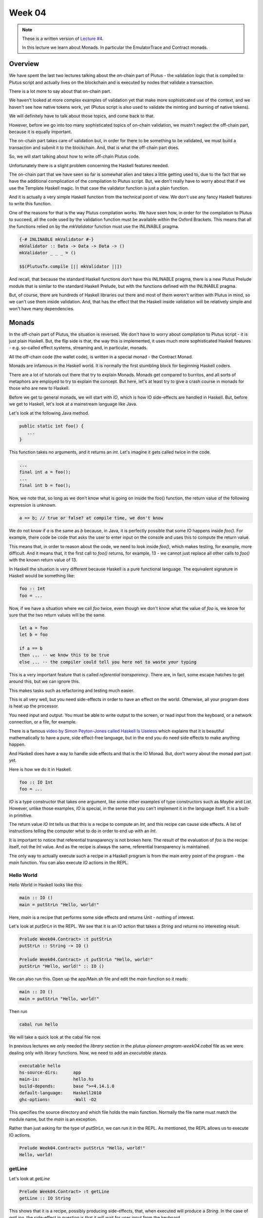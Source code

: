 Week 04
=======

.. note::
      These is a written version of `Lecture
      #4 <https://youtu.be/6Reuh0xZDjY>`__.

      In this lecture we learn about Monads. In particular the EmulatorTrace
      and Contract monads.

Overview
--------

We have spent the last two lectures talking about the on-chain part of
Plutus - the validation logic that is compiled to Plutus script and
actually lives on the blockchain and is executed by nodes that validate
a transaction.

There is a lot more to say about that on-chain part.

We haven't looked at more complex examples of validation yet that make
more sophisticated use of the context, and we haven't see how native
tokens work, yet (Plutus script is also used to validate the minting and
burning of native tokens).

We will definitely have to talk about those topics, and come back to
that.

However, before we go into too many sophisticated topics of on-chain
validation, we mustn't neglect the off-chain part, because it is equally
important.

The on-chain part takes care of validation but, in order for there to be
something to be validated, we must build a transaction and submit it to
the blockchain. And, that is what the off-chain part does.

So, we will start talking about how to write off-chain Plutus code.

Unfortunately there is a slight problem concerning the Haskell features
needed.

The on-chain part that we have seen so far is somewhat alien and takes a
little getting used to, due to the fact that we have the additional
complication of the compilation to Plutus script. But, we don't really
have to worry about that if we use the Template Haskell magic. In that
case the validator function is just a plain function.

And it is actually a very simple Haskell function from the technical
point of view. We don't use any fancy Haskell features to write this
function.

One of the reasons for that is the way Plutus compilation works. We have
seen how, in order for the compilation to Plutus to succeed, all the
code used by the validation function must be available within the Oxford
Brackets. This means that all the functions relied on by the
*mkValidator* function must use the INLINABLE pragma.

.. code:: haskell

      {-# INLINABLE mkValidator #-}
      mkValidator :: Data -> Data -> Data -> ()
      mkValidator _ _ _ = ()

      $$(PlutusTx.compile [|| mkValidator ||])

And recall, that because the standard Haskell functions don't have this
INLINABLE pragma, there is a new Plutus Prelude module that is similar
to the standard Haskell Prelude, but with the functions defined with the
INLINABLE pragma.

But, of course, there are hundreds of Haskell libraries out there and
most of them weren't written with Plutus in mind, so we can't use them
inside validation. And, that has the effect that the Haskell inside
validation will be relatively simple and won't have many dependencies.

Monads
------

In the off-chain part of Plutus, the situation is reversed. We don't
have to worry about compilation to Plutus script - it is just plain
Haskell. But, the flip side is that, the way this is implemented, it
uses much more sophisticated Haskell features - e.g. so-called effect
systems, streaming and, in particular, monads.

All the off-chain code (the wallet code), is written in a special monad
- the Contract Monad.

Monads are infamous in the Haskell world. It is normally the first
stumbling block for beginning Haskell coders.

There are a lot of tutorials out there that try to explain Monads.
Monads get compared to burritos, and all sorts of metaphors are employed
to try to explain the concept. But here, let's at least try to give a
crash course in monads for those who are new to Haskell.

Before we get to general monads, we will start with *IO*, which is how
IO side-effects are handled in Haskell. But, before we get to Haskell,
let's look at a mainstream language like Java.

Let's look at the following Java method.

.. code:: java

      public static int foo() {
         ...
      }

This function takes no arguments, and it returns an *int*. Let's imagine
it gets called twice in the code.

.. code:: java

      ...
      final int a = foo();
      ...
      final int b = foo();

Now, we note that, so long as we don't know what is going on inside the
foo() function, the return value of the following expression is unknown.

.. code:: java

      a == b; // true or false? at compile time, we don't know

We do not know if *a* is the same as *b* because, in Java, it is
perfectly possible that some IO happens inside *foo()*. For example,
there code be code that asks the user to enter input on the console and
uses this to compute the return value.

This means that, in order to reason about the code, we need to look
inside *foo()*, which makes testing, for example, more difficult. And it
means that, it the first call to *foo()* returns, for example, 13 - we
cannot just replace all other calls to *foo()* with the known return
value of 13.

In Haskell the situation is very different because Haskell is a pure
functional language. The equivalent signature in Haskell would be
something like:

.. code:: haskell

      foo :: Int
      foo = ...

Now, if we have a situation where we call *foo* twice, even though we
don't know what the value of *foo* is, we know for sure that the two
return values will be the same.

.. code:: haskell

      let a = foo
      let b = foo

      if a == b
      then ... -- we know this to be true
      else ... -- the compiler could tell you here not to waste your typing

This is a very important feature that is called *referential
transparency*. There are, in fact, some escape hatches to get around
this, but we can ignore this.

This makes tasks such as refactoring and testing much easier.

This is all very well, but you need side-effects in order to have an
effect on the world. Otherwise, all your program does is heat up the
processor.

You need input and output. You must be able to write output to the
screen, or read input from the keyboard, or a network connection, or a
file, for example.

There is a famous `video by Simon Peyton-Jones called Haskell Is
Useless <https://www.youtube.com/watch?v=iSmkqocn0oQ>`__ which explains
that it is beautiful mathematically to have a pure, side effect-free
language, but in the end you do need side effects to make anything
happen.

And Haskell does have a way to handle side effects and that is the IO
Monad. But, don't worry about the monad part just yet.

Here is how we do it in Haskell.

.. code:: haskell

      foo :: IO Int
      foo = ...

*IO* is a type constructor that takes one argument, like some other
examples of type constructors such as *Maybe* and *List*. However,
unlike those examples, *IO* is special, in the sense that you can't
implement it in the language itself. It is a built-in primitive.

The return value *IO Int* tells us that this is a recipe to compute an
*Int*, and this recipe can cause side effects. A list of instructions
telling the computer what to do in order to end up with an *Int*.

It is important to notice that referential transparency is not broken
here. The result of the evaluation of *foo* is the recipe itself, not
the *Int* value. And as the recipe is always the same, referential
transparency is maintained.

The only way to actually execute such a recipe in a Haskell program is
from the main entry point of the program - the *main* function. You can
also execute *IO* actions in the REPL.

Hello World
~~~~~~~~~~~

Hello World in Haskell looks like this:

.. code:: haskell

      main :: IO ()
      main = putStrLn "Hello, world!"

Here, *main* is a recipe that performs some side effects and returns
Unit - nothing of interest.

Let's look at *putStrLn* in the REPL. We see that it is an IO action
that takes a *String* and returns no interesting result.

.. code:: haskell

      Prelude Week04.Contract> :t putStrLn
      putStrLn :: String -> IO ()

      Prelude Week04.Contract> :t putStrLn "Hello, world!"
      putStrLn "Hello, world!" :: IO ()

We can also run this. Open up the app/Main.sh file and edit the *main*
function so it reads:

.. code:: haskell

      main :: IO ()
      main = putStrLn "Hello, world!"

Then run

.. code:: bash

      cabal run hello

We will take a quick look at the cabal file now.

In previous lectures we only needed the *library* section in the
*plutus-pioneer-program-week04.cabal* file as we were dealing only with
library functions. Now, we need to add an *executable* stanza.

.. code:: cabal

      executable hello
      hs-source-dirs:      app
      main-is:             hello.hs
      build-depends:       base ^>=4.14.1.0
      default-language:    Haskell2010
      ghc-options:         -Wall -O2

This specifies the source directory and which file holds the main
function. Normally the file name must match the module name, but the
*main* is an exception.

Rather than just asking for the type of *putStrLn*, we can run it in the
REPL. As mentioned, the REPL allows us to execute IO actions.

.. code:: haskell

      Prelude Week04.Contract> putStrLn "Hello, world!"
      Hello, world!

getLine
~~~~~~~

Let's look at *getLine*

.. code:: haskell

      Prelude Week04.Contract> :t getLine
      getLine :: IO String

This shows that it is a recipe, possibly producing side-effects, that,
when executed will produce a *String*. In the case of *getLine*, the
side-effect in question is that it will wait for user input from the
keyboard.

If we execute *getLine* in the REPL.

.. code:: haskell

      Prelude Week04.Contract> getLine

It waits for keyboard input. Then, if we enter something, it returns the
result.

.. code:: haskell

      Haskell
      "Haskell"

There are a variety of IO actions defined in Haskell to do all sorts of
things like reading files, writing files, reading from and writing to
sockets.

But no matter how many predefined actions you have, that will never be
enough to achieve something complex, so there must be a way to combine
these primitive, provided IO actions into bigger, more complex recipes.

One thing we can do is make use of the *Functor* type instance of IO.
Let's look at the type instances of *IO* in the REPL.

.. code:: haskell

      Prelude Week04.Contract> :i IO
      type IO :: * -> *
      newtype IO a
      = ghc-prim-0.6.1:GHC.Types.IO (ghc-prim-0.6.1:GHC.Prim.State#
                                       ghc-prim-0.6.1:GHC.Prim.RealWorld
                                       -> (# ghc-prim-0.6.1:GHC.Prim.State#
                                             ghc-prim-0.6.1:GHC.Prim.RealWorld,
                                             a #))
         -- Defined in ‘ghc-prim-0.6.1:GHC.Types’
      instance Applicative IO -- Defined in ‘GHC.Base’
      instance Functor IO -- Defined in ‘GHC.Base’
      instance Monad IO -- Defined in ‘GHC.Base’
      instance Monoid a => Monoid (IO a) -- Defined in ‘GHC.Base’
      instance Semigroup a => Semigroup (IO a) -- Defined in ‘GHC.Base’
      instance MonadFail IO -- Defined in ‘Control.Monad.Fail’

We see the dreaded *Monad* instance, but we also see a *Functor*
instance. *Functor* is a very important type class in Haskell. If we
look at it in the REPL:

.. code:: haskell

      Prelude Week04.Contract> :i Functor
      type Functor :: (* -> *) -> Constraint
      class Functor f where
      fmap :: (a -> b) -> f a -> f b
      (<$) :: a -> f b -> f a
      {-# MINIMAL fmap #-}
         -- Defined in ‘GHC.Base’
      instance Functor (Either a) -- Defined in ‘Data.Either’
      instance Functor [] -- Defined in ‘GHC.Base’
      instance Functor Maybe -- Defined in ‘GHC.Base’
      instance Functor IO -- Defined in ‘GHC.Base’
      instance Functor ((->) r) -- Defined in ‘GHC.Base’
      instance Functor ((,,,) a b c) -- Defined in ‘GHC.Base’
      instance Functor ((,,) a b) -- Defined in ‘GHC.Base’
      instance Functor ((,) a) -- Defined in ‘GHC.Base’

The important method here is *fmap*. The second function *(<$)* is a
convenience function.

.. code:: haskell

      fmap :: (a -> b) -> f a -> f b

This function, *fmap*, that all *Functor*\ s have tells us that, if we
give it has access to a function that can turn an *a* into a *b*, then
it can turn an *f a* into an *f b* for us. Here, we are interested in
the case where *f* is *IO*.

If we specialized the function for *IO*, we would have a function like:

.. code:: haskell

      fmap' :: (a -> b) -> IO a -> IO b

How does that work. Well, *IO a* is a recipe that has side effects and
produces an *a*. So, how do we get a *b* out of that? We perform the
recipe, but, before return the *a*, we apply the *(a -> b)* function to
to *a* and return the result, which is the *b*.

In the REPL, let's look at the *toUpper* function.

.. code:: haskell

      Prelude Week04.Contract> import Data.Char
      Prelude Data.Char Week04.Contract> :t toUpper
      toUpper :: Char -> Char
      Prelude Data.Char Week04.Contract> toUpper 'q'
      'Q'

If we want to apply that to a *String* rather than a *Char* we can use
the *map* function. *String*\ s in Haskell are just lists of *Char*\ s.

.. code:: haskell

      Prelude Data.Char Week04.Contract> map toUpper "Haskell"
      "HASKELL"

The *map toUpper* function is a function from *String* to *String*.

.. code:: haskell

      Prelude Data.Char Week04.Contract> :t map toUpper
      map toUpper :: [Char] -> [Char]

And we can use this in combination with *fmap*. If we use *map toUpper*
as our function to convert an *a* to a *b*, we can see what the type of
output of *fmap* would be when applied to an *IO a*.

.. code:: haskell

      Prelude Data.Char Week04.Contract> :t fmap (map toUpper) getLine
      fmap (map toUpper) getLine :: IO [Char]

Let's see it in action.

.. code:: haskell

      Prelude Data.Char Week04.Contract> fmap (map toUpper) getLine
      haskell
      "HASKELL"

We can also use the *>>* operator. This chains two *IO* actions
together, ignoring the result of the first. In the following example,
both actions will be performed in sequence.

.. code:: haskell

      Prelude Week04.Contract> putStrLn "Hello" >> putStrLn "World"
      Hello
      World

Here, there is no result from *putStrLn*, but if there were, it would
have been ignored. Its side effects would have been performed, its
result ignored, then the second *putStrLn* side effects would been
performed before returning the result of the second call.

Then, there is an important operator that does not ignore the result of
the first *IO* action, and that is called *bind*. It is written as the
*>>=* symbol.

.. code:: haskell

      Prelude Week04.Contract> :t (>>=)
      (>>=) :: Monad m => m a -> (a -> m b) -> m b

We see the *Monad* constraint, but we can ignore that for now and just
think of *IO*.

What this says is that if I have a recipe that performs side effects
then gives me a result *a*, and given that I have a function that takes
an *a* and gives me back a recipe that returns a *b*, then I can combine
the recipe *m a* with the recipe *m b* by taking the value *a* and using
it in the recipe that results in the value *b*.

An example will make this clear.

.. code:: haskell

      Prelude Week04.Contract> getLine >>= putStrLn
      Haskell
      Haskell

Here, the function *getLine* is of type *IO String*. The return value
*a* is passed to the function *(a -> m b)* which then generates a recipe
*putStrLn* with an input value of *a* and an output of type *IO ()*.
Then, *putStrLn* performs its side effects and returns *Unit*.

There is another, very important, way to create *IO* actions, and that
is to create recipes that immediately return results without performing
any side effects.

That is done with a function called *return*.

.. code:: haskell

      Prelude Week04.Contract> :t return
      return :: Monad m => a -> m a

Again, it is general for any Monad, we only need to think about *IO*
right now.

It takes a value *a* and returns a recipe that produces the value *a*.
In the case of *return*, the recipe does not actually create any side
effects.

For example:

.. code:: haskell

      Prelude Week04.Contract> return "Haskell" :: IO String
      "Haskell"

We needed to specify the return type so that the REPL knows which Monad
we are using:

.. code:: haskell

      Prelude Week04.Contract> :t return "Haskell" :: IO String
      return "Haskell" :: IO String :: IO String

      Prelude Week04.Contract> :t return "Haskell"
      return "Haskell" :: Monad m => m [Char]

If we now go back to our *main* program, we can now write relatively
complex *IO* actions. For example, we can define an *IO* action that
will ask for two strings and print result of concatenating those two
strings to the console.

.. code:: haskell

      main :: IO ()
      main = bar

      bar :: IO ()
      bar = getLine >>= \s ->
            getLine >>= \t ->
            putStrLn (s ++ t)

And then, when we run it, the program will wait for two inputs and then
output the concatenated result.

.. code:: bash

      cabal run hello
      one
      two
      onetwo

This is enough now for our purposes, although we won't need the *IO*
Monad until perhaps later in the course when we talk about actually
deploying Plutus contracts. However, the *IO* Monad is an important
example, and a good one to start with.

So, for now, let's completely forget about *IO* and just write pure,
functional Haskell, using the *Maybe* type.

Maybe
~~~~~

The *Maybe* type is one of the most useful types in Haskell.

.. code:: haskell

      Prelude Week04.Contract> :i Maybe
      type Maybe :: * -> *
      data Maybe a = Nothing | Just a
         -- Defined in ‘GHC.Maybe’
      instance Applicative Maybe -- Defined in ‘GHC.Base’
      instance Eq a => Eq (Maybe a) -- Defined in ‘GHC.Maybe’
      instance Functor Maybe -- Defined in ‘GHC.Base’
      instance Monad Maybe -- Defined in ‘GHC.Base’
      instance Semigroup a => Monoid (Maybe a) -- Defined in ‘GHC.Base’
      instance Ord a => Ord (Maybe a) -- Defined in ‘GHC.Maybe’
      instance Semigroup a => Semigroup (Maybe a)
      -- Defined in ‘GHC.Base’
      instance Show a => Show (Maybe a) -- Defined in ‘GHC.Show’
      instance Read a => Read (Maybe a) -- Defined in ‘GHC.Read’
      instance Foldable Maybe -- Defined in ‘Data.Foldable’
      instance Traversable Maybe -- Defined in ‘Data.Traversable’
      instance MonadFail Maybe -- Defined in ‘Control.Monad.Fail’

It is often called something like *Optional* in other programming
languages.

It has two constructors - *Nothing*, which takes no arguments, and
*Just*, which takes one argument.

.. code:: haskell

      data Maybe a = Nothing | Just a

Let's look at an example.

In Haskell, if you want to pass a *String* to a value that has a *read*
instance, you will normally do this with the *read* function.

.. code:: haskell

      Week04.Maybe> read "42" :: Int
      42

But, *read* is a bit unpleasant, because if we have something that can't
be parsed as an *Int*, then we get an error.

.. code:: haskell

      Week04.Maybe> read "42+u" :: Int
      *** Exception: Prelude.read: no parse

Let's import *readMaybe* to do it in a better way.

.. code:: haskell

      Prelude Week04.Maybe> import Text.Read (readMaybe)
      Prelude Text.Read Week04.Contract>

The function *readMaybe* does the same as *read*, but it returns a
*Maybe*, and in the case where it cannot parse, it will return a *Maybe*
created with the *Nothing* constructor.

.. code:: haskell

      Prelude Text.Read Week04.Contract> readMaybe "42" :: Maybe Int
      Just 42

      Prelude Text.Read Week04.Contract> readMaybe "42+u" :: Maybe Int
      Nothing

Let's say we want to create a new function that returns a *Maybe*.

::

      foo :: String -> String -> String -> Maybe Int

The idea is that the function should try to parse all three *String*\ s
as *Int*\ s. If all the *String*\ s can be successfully parsed as
*Int*\ s, then we want to add those three *Int*\ s to get a sum. If one
of the parses fails, we want to return *Nothing*.

One way to do that would be:

.. code:: haskell

      foo :: String -> String -> String -> Maybe Int
      foo x y z = case readMaybe x of
         Nothing -> Nothing
         Just k  -> case readMaybe y of
            Nothing -> Nothing
            Just l  -> case readMaybe z of
                  Nothing -> Nothing
                  Just m  -> Just (k + l + m)

Let's see if it works. First, the case where is succeeds:

.. code:: haskell

      Prelude Week04.Contract> :l Week04.Maybe 
      Prelude Week04.Maybe> foo "1" "2" "3"
      Just 6

But, if one of the values can't be parsed, we get *Nothing*:

.. code:: haskell

      Prelude Week04.Maybe> foo "" "2" "3"
      Nothing

The code is not ideal because we repeat the same pattern three times.
Each time we have to consider the two cases - whether the result of the
read is a *Just* or a *Nothing*.

Ask Haskellers, we hate repetition like this.

The thing we want to do is very simple. We want to pass the three
*String*\ s and add the result, but with all those cases it is very
noisy and very ugly. We want to abstract away this pattern.

One way to do that would be to define something like:

.. code:: haskell

      bindMaybe :: Maybe a -> (a -> Maybe b) -> Maybe b
      bindMaybe Nothing = Nothing
      bindMaybe (Just x) f = f x

Let's write the same function again using *bindMaybe*.

.. code:: haskell

      foo' :: String -> String -> String -> Maybe Int
      foo' x y z = readMaybe x `bindMaybe` \k ->
                  readMaybe y `bindMaybe` \l ->
                  readMaybe z `bindMaybe` \m ->
                  Just (k + l + m)

And then, in the REPL, we get the same results for *foo'* as we got for
*foo*.

.. code:: haskell

      Prelude Week04.Maybe> foo "1" "2" "3"
      Just 6

      Prelude Week04.Maybe> foo "" "2" "3"
      Nothing

This does exactly the same as *foo*, but it is much more compact, there
is far less noise, and the business logic is much clearer.

It may, or may not, help to view the function with it not being used
with infix notation:

.. code:: haskell

      Prelude Text.Read Week04.Maybe> bindMaybe (readMaybe "42" :: Maybe Int) (\x -> Just x)
      Just 42

Here you can see the function clearly taking the *Maybe* and then the
function that takes the *a* from the *Maybe* and uses it as the input to
a function that returns a new *Maybe*.

This produces nothing useful, until we add the second *readMaybe*

.. code:: haskell

      Prelude Text.Read Week04.Maybe> bindMaybe (readMaybe "42" :: Maybe Int) (\x -> bindMaybe (readMaybe "5" :: Maybe Int) (\y -> Just (y + x)))
      Just 47

In some ways *Nothing* is a bit like an exception in other languages. If
any of the computations returns *Nothing*, the remainder of the
computations in the block are not performed and *Nothing* is returned.

Either
~~~~~~

Another very useful type in Haskell is the *Either* type.

.. code:: haskell

      Prelude Week04.Contract> :i Either
      type Either :: * -> * -> *
      data Either a b = Left a | Right b
         -- Defined in ‘Data.Either’
      instance Applicative (Either e) -- Defined in ‘Data.Either’
      instance (Eq a, Eq b) => Eq (Either a b)
      -- Defined in ‘Data.Either’
      instance Functor (Either a) -- Defined in ‘Data.Either’
      instance Monad (Either e) -- Defined in ‘Data.Either’
      instance (Ord a, Ord b) => Ord (Either a b)
      -- Defined in ‘Data.Either’
      instance Semigroup (Either a b) -- Defined in ‘Data.Either’
      instance (Show a, Show b) => Show (Either a b)
      -- Defined in ‘Data.Either’
      instance (Read a, Read b) => Read (Either a b)
      -- Defined in ‘Data.Either’
      instance Foldable (Either a) -- Defined in ‘Data.Foldable’
      instance Traversable (Either a) -- Defined in ‘Data.Traversable’

*Either* takes two parameters, *a* and *b*. Like *Maybe* it has two
constructors, but unlike *Maybe* both take a value. It can *Either* be
an *a* or a *b*. The two constructors are *Left* and *Right*.

For example:

.. code:: haskell

      Prelude Week04.Contract> Left "Haskell" :: Either String Int
      Left "Haskell"

Or

.. code:: haskell

      Prelude Week04.Contract> Right 7 :: Either String Int
      Right 7

If we take the exception analogy a little further, then one issue with
*Maybe* is that if we return *Nothing*, there is no error message. But,
if we want something that gives a message, we can replace *Maybe* with
an *Either* type.

In that case, *Right* can correspond to *Just* and *Left* can correspond
to an error, as *Nothing* did. But, depending on what type we choose for
*a*, we can give appropriate error messages.

Let's define something called *readEither* and see what it does when it
can and when it cannot parse its input.

.. code:: haskell

      readEither :: Read a => String -> Either String a
      readEither s case readMaybe s of
         Nothing -> Left $ "can't parse: " ++ s
         Just a  -> Right a

.. code:: haskell

      Prelude Week04.Either> readEither "42" :: Either String Int
      Right 42

.. code:: haskell

      Prelude Week04.Either> readEither "42+u" :: Either String Int
      Left "can't parse: 42+u"

Using this, we can now rewrite *foo* in terms of *Either*. First, using
the long-winded method:

.. code:: haskell

      foo :: String -> String -> String -> Either String Int
      foo x y z = case readEither x of
         Left err -> Left err
         Right k  -> case readEither y of
            Left err -> Left err
            Right l  -> case readEither z of
                  Left err -> Left err
                  Right m  -> Right (k + l + m)

Let's try it. First, the happy path:

.. code:: haskell

      Prelude Week04.Either> foo "1" "2" "3"
      Right 6

Then, when we have a problem:

.. code:: haskell

      Prelude Week04.Either> foo "ays" "2" "3"
      Left "can't parse: ays"

But, we have the same problem that we had with *Maybe*; we have a lot of
repetition.

The solution is similar.

.. code:: haskell

      bindEither :: Either String a -> (a -> Either String b) -> Either String b
      bindEither (Left err) _ = Left err
      bindEither (Right x)  f = f x

      foo' :: String -> String -> String -> Either String Int
      foo' x y z = readEither x `bindEither` \k ->
                  readEither y `bindEither` \l ->
                  readEither z `bindEither` \m ->
                  Right (k + l + m)

You can run this again in the REPL and it will behave in the same way as
its long-winded version.

Writer
~~~~~~

So far we have looked at three examples: *IO a*, *Maybe a* and *Either
String a*. *IO a* represents plans that can involve side effects and,
when executed, produce an *a*. *Maybe a* and *Either String a* represent
computations that can produce an *a* but can also fail. The difference
between *Maybe* and *Either* is just that *Maybe* does not produce any
error message, but *Either* does.

Now let's look at a completely different example that captures the idea
of computations that can also produce log output.

We can represent that with a type.

.. code:: haskell

      data Writer a = Writer a [String]
         deriving Show

As an example, let's write a function that returns a *Writer* for an
*Int* and writes a log message.

.. code:: haskell

      number :: Int -> Writer Int
      number n = Writer n $ ["number: " ++ show n]

In the REPL:

.. code:: haskell

      Prelude Week04.Writer> number 42
      Writer 42 ["number: 42"]

Now, let's do something similar to that which we have done with *Maybe*
and *Either*.

Let's write a function that takes three logging computations that each
produce an *Int* and we want to return a single computation that
produces the sum of those *Int*\ s.

.. code:: haskell

      foo :: Writer Int -> Writer Int -> Writer Int -> Writer Int
      foo (Writer k xs) (Writer l ys) (Writer m zs) =
      Writer (K + l + m) $ xs ++ ys ++ zs

In the REPL:

.. code:: haskell

      Prelude Week04.Writer> foo (number 1) (number 2) (number 3)
      Writer 6 ["number: 1","number: 2","number: 3"]

Now, let's write another useful function that takes a list of message
and producers a *Writer* with no useful result.

.. code:: haskell

      tell :: [String] -> Writer ()
      tell = Writer ()

Now, we can update *foo* to add an extra log message showing the sum of
the numbers.

.. code:: haskell

      foo :: Writer Int -> Writer Int -> Writer Int -> Writer Int
      foo (Writer k xs) (Writer l ys) (Writer m zs) =
      let
         s = k + l + m
         Writer _ us = tell ["sum: " ++ show s]
      in
         Writer s $ xs ++ ys ++ zs ++ us

In the REPL:

.. code:: haskell

      Prelude Week04.Writer> foo (number 1) (number 2) (number 3)
      Writer 6 ["number: 1","number: 2","number: 3","sum: 6"]

As before, we can write a bind function:

.. code:: haskell

      bindWriter :: Writer a -> (a -> Writer b) -> Writer b
      bindWriter (Writer a xs) f =
      let
         Writer b ys = f a
      in
         Writer b $ xs ++ ys

Here, the *bindWriter* function is returning the *Writer b* and
producing log messages which are a concatenation of the *xs* that we
pattern matched on input, and the *ys* that we pattern matched when
calling *f a* in order to produce the *Writer b*.

Now, we can rewrite *foo* using *bindWriter* and make it much nicer.

.. code:: haskell

      foo' :: Writer Int -> Writer Int -> Writer Int -> Writer Int
      foo' x y z = x `bindWriter` \k ->
                  y `bindWriter` \l ->
                  z `bindWriter` \m ->
                  let s = k + l + m
                  in tell ["sum: " ++ show s] `bindWriter` \_ ->
                     Writer s []

What we did with *foo* before, we can now do with *foo'*, and we get the
same result.

.. code:: haskell

      Prelude Week04.Writer> foo' (number 1) (number 2) (number 3)
      Writer 6 ["number: 1","number: 2","number: 3","sum: 6"]

Admittedly, it is longer than it was before, but it is much nicer. We no
longer need to do the pattern matching to extract the messages. We don't
have to explicitly combine the log messages, where we could make a
mistake and forget one, or get the order wrong. Instead, we abstract all
that away and can just concentrate on the business logic.

Although the pattern is the same as with *Maybe* and *Either*, note that
the special aspect of these computations is completely different. With
*Maybe* and *Either* we dealt with the notion of failure, whereas here,
with the *Writer*, there is no failure, but we instead have additional
output.

What is a Monad?
~~~~~~~~~~~~~~~~

Now, we are in a position to explain what a Monad is.

Looking back at the four examples, what did they have in common? In all
four cases, We had a type constructor with one type parameter - *IO*,
*Maybe*, *Either String* and *Writer* all take a type parameter.

And, for all four of these examples, we had a bind function. For *IO*,
we had the *>>=* function and for the others we had the bind functions
that we wrote ourselves.

.. code:: haskell

      bindWriter :: Writer a -> (a -> Writer b) -> Writer b
      bindEither :: Either String a -> (a -> Either String b) -> Either String b
      bindMaybe :: Maybe a -> (a -> Maybe b) -> Maybe b

How the bind works depends on the case. In the case of *IO* it is
built-in magic, but you can think of it as just combining the two plans
describing the actions to take during computation. For *bindMaybe* and
*bindEither* the logic is for the whole plan to fail if any part of it
fails, and for *bindWriter*, the logic was to combine the list of log
messages.

And that is the main idea of Monads. It's a concept of computation with
some additional side effects, and the ability to bind two such
computations together.

There is another aspect that we briefly mentioned in the case of *IO*
but not for the other examples - another thing that we can always do.

Whenever we have such a concept of computation with side effects, we
also also always have the ability to produce a computation of this kind
that *doesn't* have any side effects.

In the example of *IO*, this was done with *return*. Given an *a*, you
can create an *IO a* which is the recipe that always simply returns the
*a* with no side effects. Each of the other example has this ability as
well, as shown below.

.. code:: haskell

      return              :: a -> IO a
      Just                :: a -> Maybe a
      Right               :: a -> Either String a
      (\a -> Writer a []) :: a -> Writer a

And it is the combination of these two features that defines a Monad.

-  the ability to bind two computations together
-  the possibility to construct a computation from a pure value without
   making use of any of the potential side effects

If we look in the REPL:

.. code:: haskell

      Prelude Week04.Contract> :i Monad
      type Monad :: (* -> *) -> Constraint
      class Applicative m => Monad m where
      (>>=) :: m a -> (a -> m b) -> m b
      (>>) :: m a -> m b -> m b
      return :: a -> m a
      {-# MINIMAL (>>=) #-}
         -- Defined in ‘GHC.Base’
      instance Monad (Either e) -- Defined in ‘Data.Either’
      instance Monad [] -- Defined in ‘GHC.Base’
      instance Monad Maybe -- Defined in ‘GHC.Base’
      instance Monad IO -- Defined in ‘GHC.Base’
      instance Monad ((->) r) -- Defined in ‘GHC.Base’
      instance (Monoid a, Monoid b, Monoid c) => Monad ((,,,) a b c)
      -- Defined in ‘GHC.Base’
      instance (Monoid a, Monoid b) => Monad ((,,) a b)
      -- Defined in ‘GHC.Base’
      instance Monoid a => Monad ((,) a) -- Defined in ‘GHC.Base’

We see the bind function

.. code:: haskell

      (>>=) :: m a -> (a -> m b) -> m b

And the *return* function that takes a pure value and turns it into a
computation that has potential for side effects, but does not use them.

.. code:: haskell

      return :: a -> m a

The other function *>>* can easily be defined in terms of *>>=*, but is
provided for convenience.

.. code:: haskell

      (>>) :: m a -> m b -> m b

What this function does is to throw away the result of the first
computation, so you could define it in terms of *>>=* by just ignoring
the argument to the function parameter.

There's another technical computation. We see that *Monad* has the super
class *Applicative*, so every Monad is *Applicative*.

.. code:: haskell

      Prelude Week04.Contract> :i Applicative
      type Applicative :: (* -> *) -> Constraint
      class Functor f => Applicative f where
      pure :: a -> f a
      (<*>) :: f (a -> b) -> f a -> f b
      GHC.Base.liftA2 :: (a -> b -> c) -> f a -> f b -> f c
      (*>) :: f a -> f b -> f b
      (<*) :: f a -> f b -> f a
      {-# MINIMAL pure, ((<*>) | liftA2) #-}
         -- Defined in ‘GHC.Base’
      instance Applicative (Either e) -- Defined in ‘Data.Either’
      instance Applicative [] -- Defined in ‘GHC.Base’
      instance Applicative Maybe -- Defined in ‘GHC.Base’
      instance Applicative IO -- Defined in ‘GHC.Base’
      instance Applicative ((->) r) -- Defined in ‘GHC.Base’
      instance (Monoid a, Monoid b, Monoid c) =>
               Applicative ((,,,) a b c)
      -- Defined in ‘GHC.Base’
      instance (Monoid a, Monoid b) => Applicative ((,,) a b)
      -- Defined in ‘GHC.Base’
      instance Monoid a => Applicative ((,) a) -- Defined in ‘GHC.Base’

We see it has a bunch of functions, but we only need the first two.

.. code:: haskell

      pure :: a -> f a
      (<*>) :: f (a -> b) -> f a -> f b

The function *pure* has the same type signature as *return*. Then there
is <\*> (pronounced 'ap') which looks a bit more complicated. But, the
truth is that, once you have *return* and *>>=* in a Monad, we can
easily define both *pure* and <\*>.

We see that *Applicative* also has a superclass *Functor*.

.. code:: haskell

      Prelude Week04.Contract> :i Functor
      type Functor :: (* -> *) -> Constraint
      class Functor f where
      fmap :: (a -> b) -> f a -> f b
      (<$) :: a -> f b -> f a
      {-# MINIMAL fmap #-}
         -- Defined in ‘GHC.Base’
      instance Functor (Either a) -- Defined in ‘Data.Either’
      instance Functor [] -- Defined in ‘GHC.Base’
      instance Functor Maybe -- Defined in ‘GHC.Base’
      instance Functor IO -- Defined in ‘GHC.Base’
      instance Functor ((->) r) -- Defined in ‘GHC.Base’
      instance Functor ((,,,) a b c) -- Defined in ‘GHC.Base’
      instance Functor ((,,) a b) -- Defined in ‘GHC.Base’
      instance Functor ((,) a) -- Defined in ‘GHC.Base’

As we mentioned in the context of *IO*, *Functor* has the *fmap*
function which, given a function from *a* to *b* will turn an *f a* into
an *f b*.

The prototypical example for *fmap* is lists where *fmap* is just *map*.
Given a function from *a* to *b*, you can create a list of type *b* from
a list of type *a* by applying the *map* function to each of the
elements of the list.

Again, once you have *return* and *>>=*, it is easy to define *fmap*.

So, whenever you want to define a Monad, you just define *return* and
*>>=*, and to make the compiler happy and to give instances for
*Functor* and *Applicative*, there's always a standard way of doing it.

We can do this in the example of *Writer*.

.. code:: haskell

      import Control.Monad

      instance Functor Writer where
         fmap = liftM

      instance Applicative Writer where
         pure = return
         (<*>) = ap

      instance Monad Writer where
         return a = Writer a []
         (>>=) = bindWriter

We don't have to do the same for *Maybe*, *Either* or *IO* because they
are already Monads defined by the Prelude.

Why Is This useful?
~~~~~~~~~~~~~~~~~~~

It is always useful, in general, to identify a common pattern and give
it a name.

But, maybe the most important advantage is that there are lots of
functions that don't care which Monad we are dealing with - they will
work with all Monads.

Let's generalize the example where we compute the sum of three integers.
We use a *let* in the example below for reasons that will become clear
in moment.

.. code:: haskell

      threeInts :: Monad m => m Int -> m Int -> m Int -> m Int
      threeInts mx my mz =
         mx >>= \k ->
         my >>= \l ->
         mz >>= \m ->
         let s = k + l + m in return s

Now we have this function, we can return to the *Maybe* example and
rewrite it.

.. code:: haskell

      foo'' :: String -> String -> String -> Maybe Int
      foo'' x y z = threeInts (readMaybe x) (readMaybe y) (readMaybe z)

We can do the same for the *Either* example.

.. code:: haskell

      foo'' :: String -> String -> String -> Either String Int
      foo'' x y z = threeInts (readEither x) (readEither y) (readEither z)

The *Writer* example is not exactly the same.

If we are happy not to have the log message for the sum, it is very
simple as it is already an instance of *threeInts*.

.. code:: haskell

      foo'' :: Writer Int -> Writer Int -> Writer Int -> Writer Int
      foo'' x y z = threeInts

However, if we want the final log message, it becomes a little more
complicated.

.. code:: haskell

      foo'' :: Writer Int -> Writer Int -> Writer Int -> Writer Int
      foo'' x y z = do
         s <- threeInts x y z
         tell ["sum: " ++ show s]
         return s

If you look into the Control.Monad module in the standard Haskell
Prelude, you will see that there are many useful functions that you can
use for all Monads.

One way to think about a Monad is as a computation with a super power.

In the case of *IO*, the super power would be having real-world
side-effects. In the case of *Maybe*, the super power is being able to
fail. The super power of *Either* is to fail with an error message. And
in the case of *Writer*, the super power is to log messages.

There is a saying in the Haskell community that Haskell has an
overloaded semi-colon. The explanation for this is that in many
imperative programming languages, you have semi-colons that end with a
semi-colon - each statement is executed one after the other, each
separated by a semi-colon. But, what exactly the semi-colon means
depends on the language. For example, there could be an exception, in
which case computation would stop and wouldn't continue with the next
lines.

In a sense, *bind* is like a semi-colon. And the cool thing about
Haskell is that it is a programmable semi-colon. We get to say what the
logic is for combining two computations together.

Each Monad comes with its own "semi-colon".

'do' notation
~~~~~~~~~~~~~

Because this pattern is so common and monadic computations are all over
the place, there is a special notation for this in Haskell, called *do*
notation.

It is syntactic sugar. Let's rewrite *threeInts* using *do* notation.

.. code:: haskell

      threeInts' :: Monad m => m Int -> m Int -> m Int -> m Int
      threeInts' mx my mz = do
         k <- mx
         l <- my
         m <- mz
         let s = k + l + m
         return s

This does exactly the same thing as the non-\ *do* version, but it has
less noise.

Note that the *let* statement does not use an *in* part. It does not
need to inside a *do* block.

And that's Monads. There is a lot more to say about them but hopefully
you now have an idea of what Monads are and how they work.

Often you are in a situation where you want several effects at once -
for example you may want optional failure *and* log messages. There are
ways to do that in Haskell. For example there are Monad Transformers
where one can basically build custom Monads with the features that you
want.

There are other approaches. One is called Effect Systems, which has a
similar objective. And this is incidentally what Plutus uses for
important Monads. In particular the Contact Monad in the wallet, and the
Trace Monad which is used to test Plutus code.

The good news is that you don't need to understand Effect Systems to
work with these Monads. You just need to know that you are working with
a Monad, and what super powers it has.

Plutus Monads
-------------

Now that we have seen how to write monadic code, either by using bind and return or by using do notation, we can look a very important Monad, namely the Contract Monad, which you may have
already noticed in previous code examples.

The Contract Monad defines code that will run in the wallet, which is the off-chain part of Plutus.

But, before we go into details, we will talk about a second Monad, the EmulatorTrace monad.

The EmulatorTrace Monad
~~~~~~~~~~~~~~~~~~~~~~~

You may have wondered if there is a way to execute Plutus code for testing purposes without using the Plutus Playground. There is indeed, and this is done using the *EmulatorTrace* Monad.

You can think of a program in this monad as what we do manually in the *simulator* tab of the playground. That is, we define the initial conditions, we define the actions such as which wallets
invoke which endpoints with which parameters and we define the waiting periods between actions.

The relevant definitions are in the package *plutus-contract* in module *Plutus.Trace.Emulator*.


.. code:: haskell

      module Plutus.Trace.Emulator

The most basic function is called *runEmulatorTrace*.      

.. code:: haskell

      -- | Run an emulator trace to completion, returning a tuple of the final state
      -- of the emulator, the events, and any error, if any.
      runEmulatorTrace
          :: EmulatorConfig
          -> EmulatorTrace ()
          -> ([EmulatorEvent], Maybe EmulatorErr, EmulatorState)
      runEmulatorTrace cfg trace =
          (\(xs :> (y, z)) -> (xs, y, z))
          $ run
          $ runReader ((initialDist . _initialChainState) cfg)
          $ foldEmulatorStreamM (generalize list)
          $ runEmulatorStream cfg trace

It gets something called an *EmulatorConfig* and an *EmulatorTrace ()*, which is a pure computation where no real-world side effects are involved. It is a pure function that executes
the trace on an emulated blockchain, and then gives a result as a list of *EmulatorEvent*s, maybe an error, if there was one, and then finally the final *EmulatorState*.

*EmulatorConfig* is defined in a different module in the same package:

.. code:: haskell

      module Wallet.Emulator.Stream

      data EmulatorConfig =
      EmulatorConfig
          { _initialChainState      :: InitialChainState -- ^ State of the blockchain at the beginning of the simulation. Can be given as a map of funds to wallets, or as a block of transactions.
          } deriving (Eq, Show)
          
      type InitialChainState = Either InitialDistribution Block

We see it only has one field, which is of type *InitialChainState* and it is either *InitialDistribution* or *Block*.

*InitialDistribution* is defined in another module in the same package, and it is a type synonym for a map of key value pairs of *Wallet*s to *Value*s, as you would expect. *Value* can be
either lovelace or native tokens.

.. code:: haskell

      module Plutus.Contract.Trace

      type InitialDistribution = Map Wallet Value

In the same module, we see something called *defaultDist* which returns a default distribution for all wallets. It does this by passing the 10 wallets defined by *allWallets* to *defaultDistFor* which takes a list of 
wallets.

.. code:: haskell
      
      -- | The wallets used in mockchain simulations by default. There are
      --   ten wallets because the emulator comes with ten private keys.
      allWallets :: [EM.Wallet]
      allWallets = EM.Wallet <$> [1 .. 10]

      defaultDist :: InitialDistribution
      defaultDist = defaultDistFor allWallets

      defaultDistFor :: [EM.Wallet] -> InitialDistribution
      defaultDistFor wallets = Map.fromList $ zip wallets (repeat (Ada.lovelaceValueOf 100_000_000))

We can try this out in the REPL:

.. code:: haskell

      Prelude Week04.Contract> import Plutus.Trace.Emulator
      Prelude Plutus.Trace.Emulator Week04.Contract> import Plutus.Contract.Trace
      Prelude Plutus.Trace.Emulator Plutus.Contract.Trace Week04.Contract> defaultDist
      fromList [(Wallet 1,Value (Map [(,Map [("",100000000)])])),(Wallet 2,Value (Map [(,Map [("",100000000)])])),(Wallet 3,Value (Map [(,Map [("",100000000)])])),(Wallet 4,Value (Map [(,Map [("",100000000)])])),(Wallet 5,Value (Map [(,Map [("",100000000)])])),(Wallet 6,Value (Map [(,Map [("",100000000)])])),(Wallet 7,Value (Map [(,Map [("",100000000)])])),(Wallet 8,Value (Map [(,Map [("",100000000)])])),(Wallet 9,Value (Map [(,Map [("",100000000)])])),(Wallet 10,Value (Map [(,Map [("",100000000)])]))]

We can see that each of the 10 wallets has been given an initial distribution of 100,000,000 lovelace.

We can also get the balances for a specific wallet or wallets:

.. code:: haskell

      Prelude Plutus.Trace.Emulator Plutus.Contract.Trace Week04.Contract> defaultDistFor [Wallet 1]
      fromList [(Wallet 1,Value (Map [(,Map [("",100000000)])]))]

If you want different initial values, of if you want native tokens, then you have to specify that manually.

Let's see what we need to run our first trace:

.. code:: haskell

      Prelude Plutus.Trace.Emulator Plutus.Contract.Trace Week04.Contract> :t runEmulatorTrace
      runEmulatorTrace
      :: EmulatorConfig
      -> EmulatorTrace ()
      -> ([Wallet.Emulator.MultiAgent.EmulatorEvent], Maybe EmulatorErr,
            Wallet.Emulator.MultiAgent.EmulatorState)

So, we need an *EmulatorConfig* which we know takes an *InitialChainState*.

.. code:: haskell
      
      Prelude Plutus.Trace.Emulator Plutus.Contract.Trace Week04.Contract> import Wallet.Emulator.Stream 
      Prelude Plutus.Trace.Emulator Plutus.Contract.Trace Wallet.Emulator.Stream Week04.Contract> :i InitialChainState 
      type InitialChainState :: *
      type InitialChainState =
      Either InitialDistribution Ledger.Blockchain.Block
            -- Defined in ‘Wallet.Emulator.Stream’

If we take the *Left* of the *defaultDist* will will get an *InitialDistribution*.

.. code:: haskell
      
      Prelude Plutus.Trace.Emulator Plutus.Contract.Trace Wallet.Emulator.Stream Week04.Contract> :t Left defaultDist
      Left defaultDist :: Either InitialDistribution b

Which we can then use to construct an *EmulatorConfig*.

.. code:: haskell

      Prelude Plutus.Trace.Emulator Plutus.Contract.Trace Wallet.Emulator.Stream Week04.Contract> EmulatorConfig $ Left defaultDist
      EmulatorConfig {_initialChainState = Left (fromList [(Wallet 1,Value (Map [(,Map [("",100000000)])])),(Wallet 2,Value (Map [(,Map [("",100000000)])])),(Wallet 3,Value (Map [(,Map [("",100000000)])])),(Wallet 4,Value (Map [(,Map [("",100000000)])])),(Wallet 5,Value (Map [(,Map [("",100000000)])])),(Wallet 6,Value (Map [(,Map [("",100000000)])])),(Wallet 7,Value (Map [(,Map [("",100000000)])])),(Wallet 8,Value (Map [(,Map [("",100000000)])])),(Wallet 9,Value (Map [(,Map [("",100000000)])])),(Wallet 10,Value (Map [(,Map [("",100000000)])]))])}

So, let's try out *runEmulatorTrace*. Recall that, as well as and *EmulatorConfig*, we also need to pass in an *EmulatorTrace*, and the most simple one we can create is simply one that returns Unit - *return ()*.

.. code:: haskell

      runEmulatorTrace (EmulatorConfig $ Left defaultDist) $ return ()

If you run this in the REPL you will get a crazy amount of data output to the console, even though we are not doing anything with the trace. If you want to make it useful, you must
somehow filter all this data down to something that sensible, and aggregate it in some way.

Luckily, there are other functions as well as *runEmulatorTrace*. One of them is *runEmulatorTraceIo* which runs the emulation then outputs the trace in a nice form on the screen.

.. code:: haskell

      runEmulatorTraceIO
      :: EmulatorTrace ()
      -> IO ()
      runEmulatorTraceIO = runEmulatorTraceIO' def def

To use this function, we don't need to specify an *EmulatorConfig* like we did before, because by default will will just use the default distribution.

In the REPL:

.. code:: haskell

      Prelude...> runEmulatorTraceIO $ return ()

.. code::

      Slot 00000: TxnValidate af5e6d25b5ecb26185289a03d50786b7ac4425b21849143ed7e18bcd70dc4db8
      Slot 00000: SlotAdd Slot 1
      Slot 00001: SlotAdd Slot 2
      Final balances
      Wallet 1: 
      {, ""}: 100000000
      Wallet 2: 
      {, ""}: 100000000
      Wallet 3: 
      {, ""}: 100000000
      Wallet 4: 
      {, ""}: 100000000
      Wallet 5: 
      {, ""}: 100000000
      Wallet 6: 
      {, ""}: 100000000
      Wallet 7: 
      {, ""}: 100000000
      Wallet 8: 
      {, ""}: 100000000
      Wallet 9: 
      {, ""}: 100000000
      Wallet 10: 
      {, ""}: 100000000

And we see a much more manageable, concise output. Nothing happens, but we see the Genesis transaction and then the final balances for each wallet.

If you want more control, there is also *runEmulatorTraceIO'*, which does take an *EmulatorConfig*, so we could specify a different distribution.

.. code:: haskell

      runEmulatorTraceIO'
      :: TraceConfig
      -> EmulatorConfig
      -> EmulatorTrace ()
      -> IO ()
      runEmulatorTraceIO' tcfg cfg trace
      = runPrintEffect (outputHandle tcfg) $ runEmulatorTraceEff tcfg cfg trace
      
It also takes a *TraceConfig*, which has two fields. 

.. code:: haskell

      data TraceConfig = TraceConfig
      { showEvent    :: EmulatorEvent' -> Maybe String
      -- ^ Function to decide how to print the particular events.
      , outputHandle :: Handle
      -- ^ Where to print the outputs to. Default: 'System.IO.stdout'
      }

The first field, *showEvent* is a function that specifies which *EmulatorEvent*s are displayed and how they are displayed. It takes
an *EmulatorEvent* as an argument and can return *Nothing* it the event should not be displayed, or a *Just* with a *String* showing how the event will be displayed.

Here is the default *TraceConfig* used by *runEmulatorTraceIO*. We can see that most events are ignored and that we only get output for some of the events.

.. code:: haskell

      instance Default TraceConfig where
      def = TraceConfig
                  { showEvent     = defaultShowEvent
                  , outputHandle  = stdout
                  }

      defaultShowEvent :: EmulatorEvent' -> Maybe String
      defaultShowEvent = \case
      UserThreadEvent (UserLog msg)                                        -> Just $ "*** USER LOG: " <> msg
      InstanceEvent (ContractInstanceLog (ContractLog (A.String msg)) _ _) -> Just $ "*** CONTRACT LOG: " <> show msg
      InstanceEvent (ContractInstanceLog (StoppedWithError err)       _ _) -> Just $ "*** CONTRACT STOPPED WITH ERROR: " <> show err
      InstanceEvent (ContractInstanceLog NoRequestsHandled            _ _) -> Nothing
      InstanceEvent (ContractInstanceLog (HandledRequest _)           _ _) -> Nothing
      InstanceEvent (ContractInstanceLog (CurrentRequests _)          _ _) -> Nothing
      SchedulerEvent _                                                     -> Nothing
      ChainIndexEvent _ _                                                  -> Nothing
      WalletEvent _ _                                                      -> Nothing
      ev                                                                   -> Just . renderString . layoutPretty defaultLayoutOptions . pretty $ ev

The second field is a handle which defaults to *stdout*, but we could also specify a file here.

Now let's look at a more interesting trace, using the *Vesting* contract from the last lecture.

First, we define a *Trace*.

.. code:: haskell

      myTrace :: EmulatorTrace ()
      myTrace = do
      h1 <- activateContractWallet (Wallet 1) endpoints
      h2 <- activateContractWallet (Wallet 2) endpoints
      callEndpoint @"give" h1 $ GiveParams
            { gpBeneficiary = pubKeyHash $ walletPubKey $ Wallet 2
            , gpDeadline    = Slot 20
            , gpAmount      = 1000
            }
      void $ waitUntilSlot 20
      callEndpoint @"grab" h2 ()
      void $ waitNSlots 1

The first thing we have to do is to activate the wallets using the monadic function *activateContractWallet*. We bind the result of this function to *h1*, and then bind the result of
a second call (for Wallet 2) to *h2*. Those two values - *h1* and *h2* are handles to their respective wallets.

Next, we use *callEndpoint* to simulate Wallet 1 calling the *give* endpoint, with the shown parameters. We then wait for 20 slots. The function *waitUntilSlot* actually returns 
a value representing the slot that was reached, but, as we are not interested in that value here, we use *void* to ignore it. We then simulate the call to the *grab* endpoint
by Wallet 2.

Now, we can write a function to call *runEmulatorTraceIO* with out *Trace*.

.. code:: haskell
      
      test :: IO ()
      test = runEmulatorTraceIO myTrace

And, we can then run this in the REPL:

.. code:: haskell

      Prelude Plutus.Trace.Emulator Plutus.Contract.Trace Wallet.Emulator Week04.Trace Wallet.Emulator.Stream Week04.Contract> test

.. code:: 

      Slot 00000: TxnValidate af5e6d25b5ecb26185289a03d50786b7ac4425b21849143ed7e18bcd70dc4db8
      Slot 00000: SlotAdd Slot 1
      Slot 00001: 00000000-0000-4000-8000-000000000000 {Contract instance for wallet 1}:
        Contract instance started
      Slot 00001: 00000000-0000-4000-8000-000000000001 {Contract instance for wallet 2}:
        Contract instance started
      Slot 00001: 00000000-0000-4000-8000-000000000000 {Contract instance for wallet 1}:
        Receive endpoint call: Object (fromList [("tag",String "give"),("value",Object (fromList [("unEndpointValue",Object (fromList [("gpAmount",Number 1000.0),("gpBeneficiary",Object (fromList [("getPubKeyHash",String "39f713d0a644253f04529421b9f51b9b08979d08295959c4f3990ee617f5139f")])),("gpDeadline",Object (fromList [("getSlot",Number 20.0)]))]))]))])
      Slot 00001: W1: TxSubmit: 49f326a21c09ba52eddee46b65bdb5fb33b3444745e9af1510a68f9043696eba
      Slot 00001: TxnValidate 49f326a21c09ba52eddee46b65bdb5fb33b3444745e9af1510a68f9043696eba
      Slot 00001: SlotAdd Slot 2
      Slot 00002: *** CONTRACT LOG: "made a gift of 1000 lovelace to 39f713d0a644253f04529421b9f51b9b08979d08295959c4f3990ee617f5139f with deadline Slot {getSlot = 20}"
      Slot 00002: SlotAdd Slot 3
      Slot 00003: SlotAdd Slot 4
      Slot 00004: SlotAdd Slot 5
      Slot 00005: SlotAdd Slot 6
      Slot 00006: SlotAdd Slot 7
      Slot 00007: SlotAdd Slot 8
      Slot 00008: SlotAdd Slot 9
      Slot 00009: SlotAdd Slot 10
      Slot 00010: SlotAdd Slot 11
      Slot 00011: SlotAdd Slot 12
      Slot 00012: SlotAdd Slot 13
      Slot 00013: SlotAdd Slot 14
      Slot 00014: SlotAdd Slot 15
      Slot 00015: SlotAdd Slot 16
      Slot 00016: SlotAdd Slot 17
      Slot 00017: SlotAdd Slot 18
      Slot 00018: SlotAdd Slot 19
      Slot 00019: SlotAdd Slot 20
      Slot 00020: 00000000-0000-4000-8000-000000000001 {Contract instance for wallet 2}:
        Receive endpoint call: Object (fromList [("tag",String "grab"),("value",Object (fromList [("unEndpointValue",Array [])]))])
      Slot 00020: W2: TxSubmit: d9a2028384b4472242371f27cb51727f5c7c04327972e4278d1f69f606019a8b
      Slot 00020: TxnValidate d9a2028384b4472242371f27cb51727f5c7c04327972e4278d1f69f606019a8b
      Slot 00020: SlotAdd Slot 21
      Slot 00021: *** CONTRACT LOG: "collected gifts"
      Slot 00021: SlotAdd Slot 22
      Final balances
      Wallet 1: 
          {, ""}: 99998990
      Wallet 2: 
          {, ""}: 100000990
      Wallet 3: 
          {, ""}: 100000000
      Wallet 4: 
          {, ""}: 100000000
      Wallet 5: 
          {, ""}: 100000000
      Wallet 6: 
          {, ""}: 100000000
      Wallet 7: 
          {, ""}: 100000000
      Wallet 8: 
          {, ""}: 100000000
      Wallet 9: 
          {, ""}: 100000000
      Wallet 10: 
          {, ""}: 100000000
      
This output is very similar to the output we see in the playground. We can see the Genesis transaction as well as both the *give* and *grab* transactions from the *Trace*. We can also see
some log output from the contract itself, prefixed with *CONTRACT LOG*.

We can also log from inside the *Trace* monad. We could, for example, lof the result of the final *waitNSlots* call:

.. code:: haskell

      myTrace :: EmulatorTrace ()
      myTrace = do
      ...
      ...
      s <- waitNSlots 1
      Extras.logInfo $ "reached slot " ++ show s

We would then see this output when we run the emulation:

.. code::

      ...
      Slot 00020: SlotAdd Slot 21
      Slot 00021: *** USER LOG: reached slot Slot {getSlot = 21}
      Slot 00021: *** CONTRACT LOG: "collected gifts"
      Slot 00021: SlotAdd Slot 22
      ...

Now let's look at the Contract Monad.

The Contract Monad
~~~~~~~~~~~~~~~~~~

The purpose of the Contract Monad is to define off-chain code that runs in the wallet. It has four type parameters:

.. code:: haskell

      newtype Contract w s e a = Contract { unContract :: Eff (ContractEffs w s e) a }
            deriving newtype (Functor, Applicative, Monad)
      
The *a* is the same as in every Monad - it denotes the result type of the computation.

We will go into the other three in more detail later but just briefly:

- w is like our Writer monad example, it allows us to write log messages of type *w*.
- s describes the blockchain capabilities, e.g. waiting for a slot, submitting transactions, getting the wallet's public key. It can also contain specific endpoints.
- e describes the type of error messages that this monad can throw.

Let's write an example.

.. code:: haskell

      myContract1 :: Contract () BlockchainActions Text ()
      myContract1 = Contract.logInfo @String "Hello from the contract!"

Here, we pass a *Contract* constructed with *Unit* as the *w* type and *BlockchainActions* as the second argument, *s*. This gives us access to all the blockchain actions - the only thing we can't do is to call specific endpoints.

For *e* - the error message type, we use *Text*. *Text* is a Haskell type which is like *String*, but it is much more efficient.

We don't want a specific result, so we use *Unit* for the type *a*.

For the function body, we write a log message. We use *@String* because, we have imported the type *Data.Text* and we have used the *OverloadedStrings* GHC compiler option, 
so the compiler needs to know what type we are referencing - a *Text* or a *String*. We can use *@String* if we also use the compiler option *TypeApplications*.

Let's now define a *Trace* that starts the contract in the wallet, and a *test* function to run it.

.. code:: haskell

      myTrace1 :: EmulatorTrace ()
      myTrace1 = void $ activateContractWallet (Wallet 1) myContract1

      test1 :: IO ()
      test1 = runEmulatorTraceIO myTrace1

If we run this in the REPL, we will see our log message from the contract.

.. code::
      Prelude Plutus.Trace.Emulator Plutus.Contract.Trace Wallet.Emulator Week04.Trace Wallet.Emulator.Stream Week04.Contract> test1
      Slot 00000: TxnValidate af5e6d25b5ecb26185289a03d50786b7ac4425b21849143ed7e18bcd70dc4db8
      Slot 00000: SlotAdd Slot 1
      Slot 00001: 00000000-0000-4000-8000-000000000000 {Contract instance for wallet 1}:
      Contract instance started
      Slot 00001: *** CONTRACT LOG: "Hello from the contract!"
      Slot 00001: 00000000-0000-4000-8000-000000000000 {Contract instance for wallet 1}:
      Contract instance stopped (no errors)
      Slot 00001: SlotAdd Slot 2
      Final balances
      Wallet 1: 
      {, ""}: 100000000
      Wallet 2: 
      {, ""}: 100000000
      Wallet 3: 
      {, ""}: 100000000
      Wallet 4: 
      {, ""}: 100000000
      Wallet 5: 
      {, ""}: 100000000
      Wallet 6: 
      {, ""}: 100000000
      Wallet 7: 
      {, ""}: 100000000
      Wallet 8: 
      {, ""}: 100000000
      Wallet 9: 
      {, ""}: 100000000
      Wallet 10: 
      {, ""}: 100000000

Now, let's throw an exception.

.. code:: haskell

      myContract1 :: Contract () BlockchainActions Text ()
      myContract1 = do
      void $ Contract.throwError "BOOM!"
      Contract.logInfo @String "Hello from the contract!"

Recall that we chose the type *Text* as the error message.

      Prelude Plutus.Trace.Emulator Plutus.Contract.Trace Wallet.Emulator Week04.Trace Wallet.Emulator.Stream Week04.Contract> test1
      Slot 00000: TxnValidate af5e6d25b5ecb26185289a03d50786b7ac4425b21849143ed7e18bcd70dc4db8
      Slot 00000: SlotAdd Slot 1
      Slot 00001: 00000000-0000-4000-8000-000000000000 {Contract instance for wallet 1}:
      Contract instance started
      Slot 00001: *** CONTRACT STOPPED WITH ERROR: "\"BOOM!\""
      Slot 00001: SlotAdd Slot 2
      Final balances
      Wallet 1: 
      {, ""}: 100000000
      Wallet 2: 
      {, ""}: 100000000
      Wallet 3: 
      {, ""}: 100000000
      Wallet 4: 
      {, ""}: 100000000
      Wallet 5: 
      {, ""}: 100000000
      Wallet 6: 
      {, ""}: 100000000
      Wallet 7: 
      {, ""}: 100000000
      Wallet 8: 
      {, ""}: 100000000
      Wallet 9: 
      {, ""}: 100000000
      Wallet 10: 
      {, ""}: 100000000

Now, we don't get the log message, but we do get told that the contract stopped with an error and we see our exception message.

Another thing you can do is to handle exceptions. We will use the *handleError* function from module *Plutus.Contract.Types*.

.. code:: haskell

      handleError ::
            forall w s e e' a.
            (e -> Contract w s e' a)
            -> Contract w s e a
            -> Contract w s e' a
      handleError f (Contract c) = Contract c' where
            c' = E.handleError @e (raiseUnderN @'[E.Error e'] c) (fmap unContract f)

The *handleError* function takes an error handler and a *Contract* instance. The error handler takes an argument of type *e* from our contract,
and returns a new *Contract* with the same type parameters as the first, but we can change the type of the *e* argument - the error type, which is expressed in the
return *Contract* argument list as *e'*.

.. code:: haskell

      myContract2 :: Contract () BlockchainActions Void ()
      myContract2 = Contract.handleError
            (\err -> Contract.logError $ "Caught error: " ++ unpack err)
            myContract1

      myTrace2 :: EmulatorTrace ()
      myTrace2 = void $ activateContractWallet (Wallet 1) myContract2

      test2 :: IO ()
      test2 = runEmulatorTraceIO myTrace2

We use the type *Void* as the error type. *Void* is a type that can hold no value, so, by using this type we are saying that there cannot be any errors for this contract.

.. note::
      The function *unpack* is defined in the *Data.Text* module. It converts a value of type *Text* to a value of type *String*.

.. code::

      Prelude Plutus.Trace.Emulator Plutus.Contract.Trace Wallet.Emulator Week04.Trace Wallet.Emulator.Stream Week04.Contract> test2
      Slot 00000: TxnValidate af5e6d25b5ecb26185289a03d50786b7ac4425b21849143ed7e18bcd70dc4db8
      Slot 00000: SlotAdd Slot 1
      Slot 00001: 00000000-0000-4000-8000-000000000000 {Contract instance for wallet 1}:
      Contract instance started
      Slot 00001: *** CONTRACT LOG: "Caught error: BOOM!"
      Slot 00001: 00000000-0000-4000-8000-000000000000 {Contract instance for wallet 1}:
      Contract instance stopped (no errors)
      Slot 00001: SlotAdd Slot 2
      Final balances
      ...

We no longer get the error message, but, instead we get a message from the error handler showing the exception that was thrown by Contract1. Note that we still do not get the message
"Hello from the contract!". Contract 1 still stopped processing after its error, but there was no overall contract error due to the exception being caught and handled.

Of course, exceptions can also happen even if they are not explicitly thrown by your contract code. There are operations, such as submitting a transaction where there are insufficient
inputs to make a payment for an output, where Plutus will throw an exception.

Next, let's look at the *s* parameter, the second parameter to *Contract*, that determines the available blockchain actions.
      
In the first two examples we just used the *BlockChainActions* type which has all the standard functionality but without support for specific endpoints. If we want support for
specific endpoints, we must use a different type.

The way that is usually done is by using a type synonym. The following example will create a type synonym *MySchema* that has all the capabilities of *BlockChainActions* but
with the addition of being able to call endpoint *foo* with an argument of type *Int*.

.. code:: haskell

      type MySchema = BlockchainActions .\/ Endpoint "foo" Int

.. note::
      The operator *.\\/* is a type operator - it operates on types, not values. In order to use this we need to use the *TypeOperators* and *DataKinds* compiler options.

Now, we can use the *MySchema* type to define our contract.

.. code:: haskell

      myContract3 :: Contract () MySchema Text ()
      myContract3 = do
            n <- endpoint @"foo"
            Contract.logInfo n

This contract will block until the endpoint *foo* is called with, in our case, an *Int*. Then the value of the *Int* parameter will be bound to *n*. 
Because of this, it is no longer enough for us to just activate the contract to test it. Now, we must invoke the endpoint as well.

In order to do this, we now need to handle from *activateContractWallet*, which we can then use to call the endpoint.

.. code:: haskell

      myTrace3 :: EmulatorTrace ()
      myTrace3 = do
            h <- activateContractWallet (Wallet 1) myContract3
            callEndpoint @"foo" h 42

      test3 :: IO ()
      test3 = runEmulatorTraceIO myTrace3

Running this in the REPL:

.. code::

      Prelude Plutus.Trace.Emulator Plutus.Contract.Trace Wallet.Emulator Week04.Trace Wallet.Emulator.Stream Week04.Contract> test3
      Slot 00000: TxnValidate af5e6d25b5ecb26185289a03d50786b7ac4425b21849143ed7e18bcd70dc4db8
      ...
      Receive endpoint call: Object (fromList [("tag",String "foo"),("value",Object (fromList [("unEndpointValue",Number 42.0)]))])
      Slot 00001: 00000000-0000-4000-8000-000000000000 {Contract instance for wallet 1}:
      Contract log: Number 42.0
      ...
      Final balances
      ...
      Wallet 10: 
      {, ""}: 100000000

Finally, let's look at the first type parameter, the writer. The *w* cannot be an arbitrary type, it must be an instance of the type class *Monoid*.

.. code:: haskell

      Prelude Plutus.Trace.Emulator Plutus.Contract.Trace Wallet.Emulator Week04.Trace Wallet.Emulator.Stream Week04.Contract> :i Monoid
      type Monoid :: * -> Constraint
      class Semigroup a => Monoid a where
      mempty :: a
      mappend :: a -> a -> a
      mconcat :: [a] -> a
      {-# MINIMAL mempty #-}
            -- Defined in ‘GHC.Base’
      instance Monoid [a] -- Defined in ‘GHC.Base’
      instance Monoid Ordering -- Defined in ‘GHC.Base’
      instance Semigroup a => Monoid (Maybe a) -- Defined in ‘GHC.Base’
      instance Monoid a => Monoid (IO a) -- Defined in ‘GHC.Base’
      instance Monoid b => Monoid (a -> b) -- Defined in ‘GHC.Base’
      instance (Monoid a, Monoid b, Monoid c, Monoid d, Monoid e) =>
            Monoid (a, b, c, d, e)
      -- Defined in ‘GHC.Base’
      instance (Monoid a, Monoid b, Monoid c, Monoid d) =>
            Monoid (a, b, c, d)
      -- Defined in ‘GHC.Base’
      instance (Monoid a, Monoid b, Monoid c) => Monoid (a, b, c)
      -- Defined in ‘GHC.Base’
      instance (Monoid a, Monoid b) => Monoid (a, b)
      -- Defined in ‘GHC.Base’
      instance Monoid () -- Defined in ‘GHC.Base’

This is a very important and very common type class in Haskell. It defines *mempty* and *mappend*.

The function *mempty* is like the neutral element, and *mappend* combines two elements of this type to create a new element of the same type.

The prime example of a *Monoid* is *List*, when *mempty* is the empty list *[]*, and *mappend* is concatenation *++*.

For example:

.. code:: haskell

      Prelude> mempty :: [Int]
      []
      Prelude> mappend [1, 2, 3 :: Int] [4, 5, 6]
      [1,2,3,4,5,6]

The are many, many other examples of the *Monoid* type, and we will see other instances in this course.

But for now, let's stick with lists and write our last example.

.. code:: haskell

      myContract4 :: Contract [Int] BlockchainActions Text ()
      myContract4 = do
          void $ Contract.waitNSlots 10
          tell [1]
          void $ Contract.waitNSlots 10
          tell [2]
          void $ Contract.waitNSlots 10
      

Rather than using *Unit* as our *w* type, we are using *[Int]*. This allows us to use the *tell* function as shown.

This now gives us access to those messages during the trace, using the *observableState* function.

.. code:: haskell

      myTrace4 :: EmulatorTrace ()
      myTrace4 = do
          h <- activateContractWallet (Wallet 1) myContract4
      
          void $ Emulator.waitNSlots 5
          xs <- observableState h
          Extras.logInfo $ show xs
      
          void $ Emulator.waitNSlots 10
          ys <- observableState h
          Extras.logInfo $ show ys
      
          void $ Emulator.waitNSlots 10
          zs <- observableState h
          Extras.logInfo $ show zs
      
      test4 :: IO ()
      test4 = runEmulatorTraceIO myTrace4

If we run this in the REPL, we can see the *USER LOG* messages created using the *tell* function.

.. code::

      Prelude Plutus.Trace.Emulator Plutus.Contract.Trace Wallet.Emulator Week04.Trace Wallet.Emulator.Stream Week04.Contract> test4
      Slot 00000: TxnValidate af5e6d25b5ecb26185289a03d50786b7ac4425b21849143ed7e18bcd70dc4db8
      Slot 00000: SlotAdd Slot 1
      Slot 00001: 00000000-0000-4000-8000-000000000000 {Contract instance for wallet 1}:
        Contract instance started
      Slot 00001: SlotAdd Slot 2
      ...
      Slot 00005: SlotAdd Slot 6
      Slot 00006: 00000000-0000-4000-8000-000000000000 {Contract instance for wallet 1}:
        Sending contract state to Thread 0
      Slot 00006: SlotAdd Slot 7
      Slot 00007: *** USER LOG: []
      Slot 00007: SlotAdd Slot 8
      ...
      Slot 00015: SlotAdd Slot 16
      Slot 00016: 00000000-0000-4000-8000-000000000000 {Contract instance for wallet 1}:
        Sending contract state to Thread 0
      Slot 00016: SlotAdd Slot 17
      Slot 00017: *** USER LOG: [1]
      Slot 00017: SlotAdd Slot 18
      ...
      Slot 00025: SlotAdd Slot 26
      Slot 00026: 00000000-0000-4000-8000-000000000000 {Contract instance for wallet 1}:
        Sending contract state to Thread 0
      Slot 00026: SlotAdd Slot 27
      Slot 00027: *** USER LOG: [1,2]
      Final balances
      Wallet 1: 
          {, ""}: 100000000
      Wallet 2: 
          {, ""}: 100000000
      ...
      Wallet 10: 
          {, ""}: 100000000
      
Using this mechanism, it is possible to pass information from the contract running in the wallet to the outside world. Using endpoints we can pass information into a contract. 
And using the *tell* mechanism we can get information out of the wallet.

